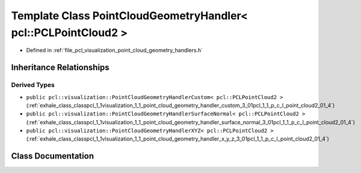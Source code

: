 .. _exhale_class_classpcl_1_1visualization_1_1_point_cloud_geometry_handler_3_01pcl_1_1_p_c_l_point_cloud2_01_4:

Template Class PointCloudGeometryHandler< pcl::PCLPointCloud2 >
===============================================================

- Defined in :ref:`file_pcl_visualization_point_cloud_geometry_handlers.h`


Inheritance Relationships
-------------------------

Derived Types
*************

- ``public pcl::visualization::PointCloudGeometryHandlerCustom< pcl::PCLPointCloud2 >`` (:ref:`exhale_class_classpcl_1_1visualization_1_1_point_cloud_geometry_handler_custom_3_01pcl_1_1_p_c_l_point_cloud2_01_4`)
- ``public pcl::visualization::PointCloudGeometryHandlerSurfaceNormal< pcl::PCLPointCloud2 >`` (:ref:`exhale_class_classpcl_1_1visualization_1_1_point_cloud_geometry_handler_surface_normal_3_01pcl_1_1_p_c_l_point_cloud2_01_4`)
- ``public pcl::visualization::PointCloudGeometryHandlerXYZ< pcl::PCLPointCloud2 >`` (:ref:`exhale_class_classpcl_1_1visualization_1_1_point_cloud_geometry_handler_x_y_z_3_01pcl_1_1_p_c_l_point_cloud2_01_4`)


Class Documentation
-------------------


.. doxygenclass:: pcl::visualization::PointCloudGeometryHandler< pcl::PCLPointCloud2 >
   :members:
   :protected-members:
   :undoc-members: